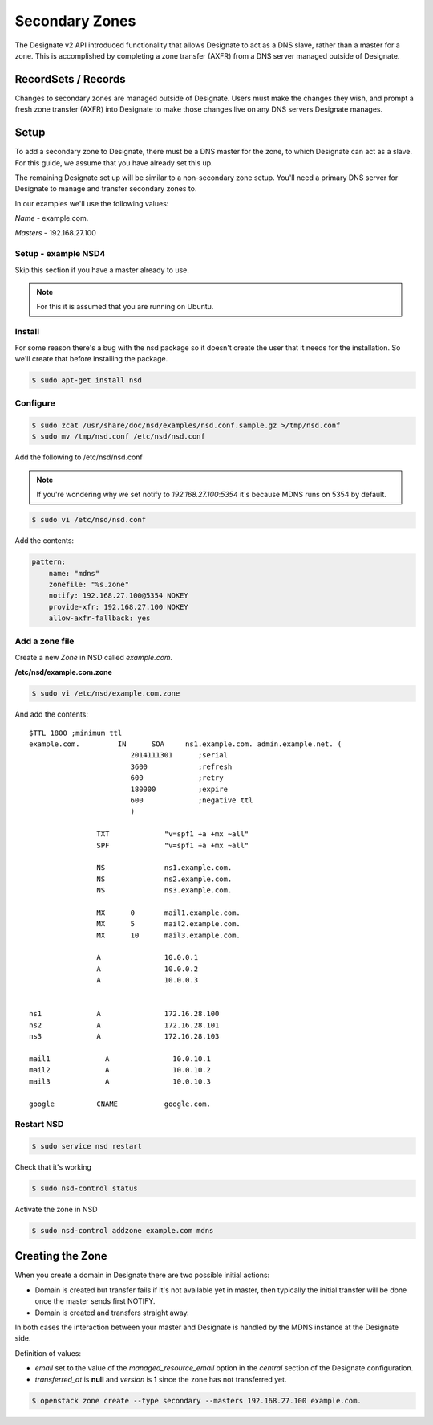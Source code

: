 ..
    Copyright 2014 Hewlett-Packard Development Company, L.P.

    Author: Endre Karlson <endre.karlson@hp.com>

    Licensed under the Apache License, Version 2.0 (the "License"); you may
    not use this file except in compliance with the License. You may obtain
    a copy of the License at

        http://www.apache.org/licenses/LICENSE-2.0

    Unless required by applicable law or agreed to in writing, software
    distributed under the License is distributed on an "AS IS" BASIS, WITHOUT
    WARRANTIES OR CONDITIONS OF ANY KIND, either express or implied. See the
    License for the specific language governing permissions and limitations
    under the License.


Secondary Zones
===============

The Designate v2 API introduced functionality that allows Designate to act as a
DNS slave, rather than a master for a zone. This is accomplished by completing
a zone transfer (AXFR) from a DNS server managed outside of Designate.

RecordSets / Records
--------------------

Changes to secondary zones are managed outside of Designate. Users must make
the changes they wish, and prompt a fresh zone transfer (AXFR) into Designate
to make those changes live on any DNS servers Designate manages.

Setup
-----

To add a secondary zone to Designate, there must be a DNS master for the zone,
to which Designate can act as a slave. For this guide, we assume that you have
already set this up.

The remaining Designate set up will be similar to a non-secondary zone setup.
You'll need a primary DNS server for Designate to manage and transfer secondary
zones to.

In our examples we'll use the following values:

*Name* - example.com.

*Masters* - 192.168.27.100


Setup - example NSD4
^^^^^^^^^^^^^^^^^^^^

Skip this section if you have a master already to use.


.. note::

    For this it is assumed that you are running on Ubuntu.

Install
^^^^^^^

For some reason there's a bug with the nsd package so it doesn't create the user that it needs for the installation. So we'll create that before installing the package.

.. code-block:: bash

    $ sudo apt-get install nsd


Configure
^^^^^^^^^

.. code-block:: bash

    $ sudo zcat /usr/share/doc/nsd/examples/nsd.conf.sample.gz >/tmp/nsd.conf
    $ sudo mv /tmp/nsd.conf /etc/nsd/nsd.conf

Add the following to /etc/nsd/nsd.conf

.. note::

    If you're wondering why we set notify to `192.168.27.100`:`5354` it's because MDNS runs on 5354 by default.

.. code-block:: bash

    $ sudo vi /etc/nsd/nsd.conf

Add the contents:

.. code-block:: yaml

    pattern:
        name: "mdns"
        zonefile: "%s.zone"
        notify: 192.168.27.100@5354 NOKEY
        provide-xfr: 192.168.27.100 NOKEY
        allow-axfr-fallback: yes

Add a zone file
^^^^^^^^^^^^^^^

Create a new *Zone* in NSD called *example.com.*

**/etc/nsd/example.com.zone**

.. code-block:: bash

    $ sudo vi /etc/nsd/example.com.zone

And add the contents:

::

    $TTL 1800 ;minimum ttl
    example.com.         IN      SOA     ns1.example.com. admin.example.net. (
                            2014111301      ;serial
                            3600            ;refresh
                            600             ;retry
                            180000          ;expire
                            600             ;negative ttl
                            )

                    TXT             "v=spf1 +a +mx ~all"
                    SPF             "v=spf1 +a +mx ~all"

                    NS              ns1.example.com.
                    NS              ns2.example.com.
                    NS              ns3.example.com.

                    MX      0       mail1.example.com.
                    MX      5       mail2.example.com.
                    MX      10      mail3.example.com.

                    A               10.0.0.1
                    A               10.0.0.2
                    A               10.0.0.3


    ns1             A               172.16.28.100
    ns2             A               172.16.28.101
    ns3             A               172.16.28.103

    mail1             A               10.0.10.1
    mail2             A               10.0.10.2
    mail3             A               10.0.10.3

    google          CNAME           google.com.


Restart NSD
^^^^^^^^^^^

.. code-block:: bash

    $ sudo service nsd restart

Check that it's working

.. code-block:: bash

    $ sudo nsd-control status

Activate the zone in NSD

.. code-block:: bash

    $ sudo nsd-control addzone example.com mdns

Creating the Zone
-----------------

When you create a domain in Designate there are two possible initial actions:

-   Domain is created but transfer fails if it's not available yet in master,
    then typically the initial transfer will be done once the master sends first
    NOTIFY.

-   Domain is created and transfers straight away.

In both cases the interaction between your master and Designate is handled by
the MDNS instance at the Designate side.


Definition of values:

-   *email* set to the value of the *managed_resource_email* option in the
    *central* section of the Designate configuration.

-   *transferred_at* is **null** and *version* is **1** since the zone has not
    transferred yet.

.. code-block:: console

    $ openstack zone create --type secondary --masters 192.168.27.100 example.com.
